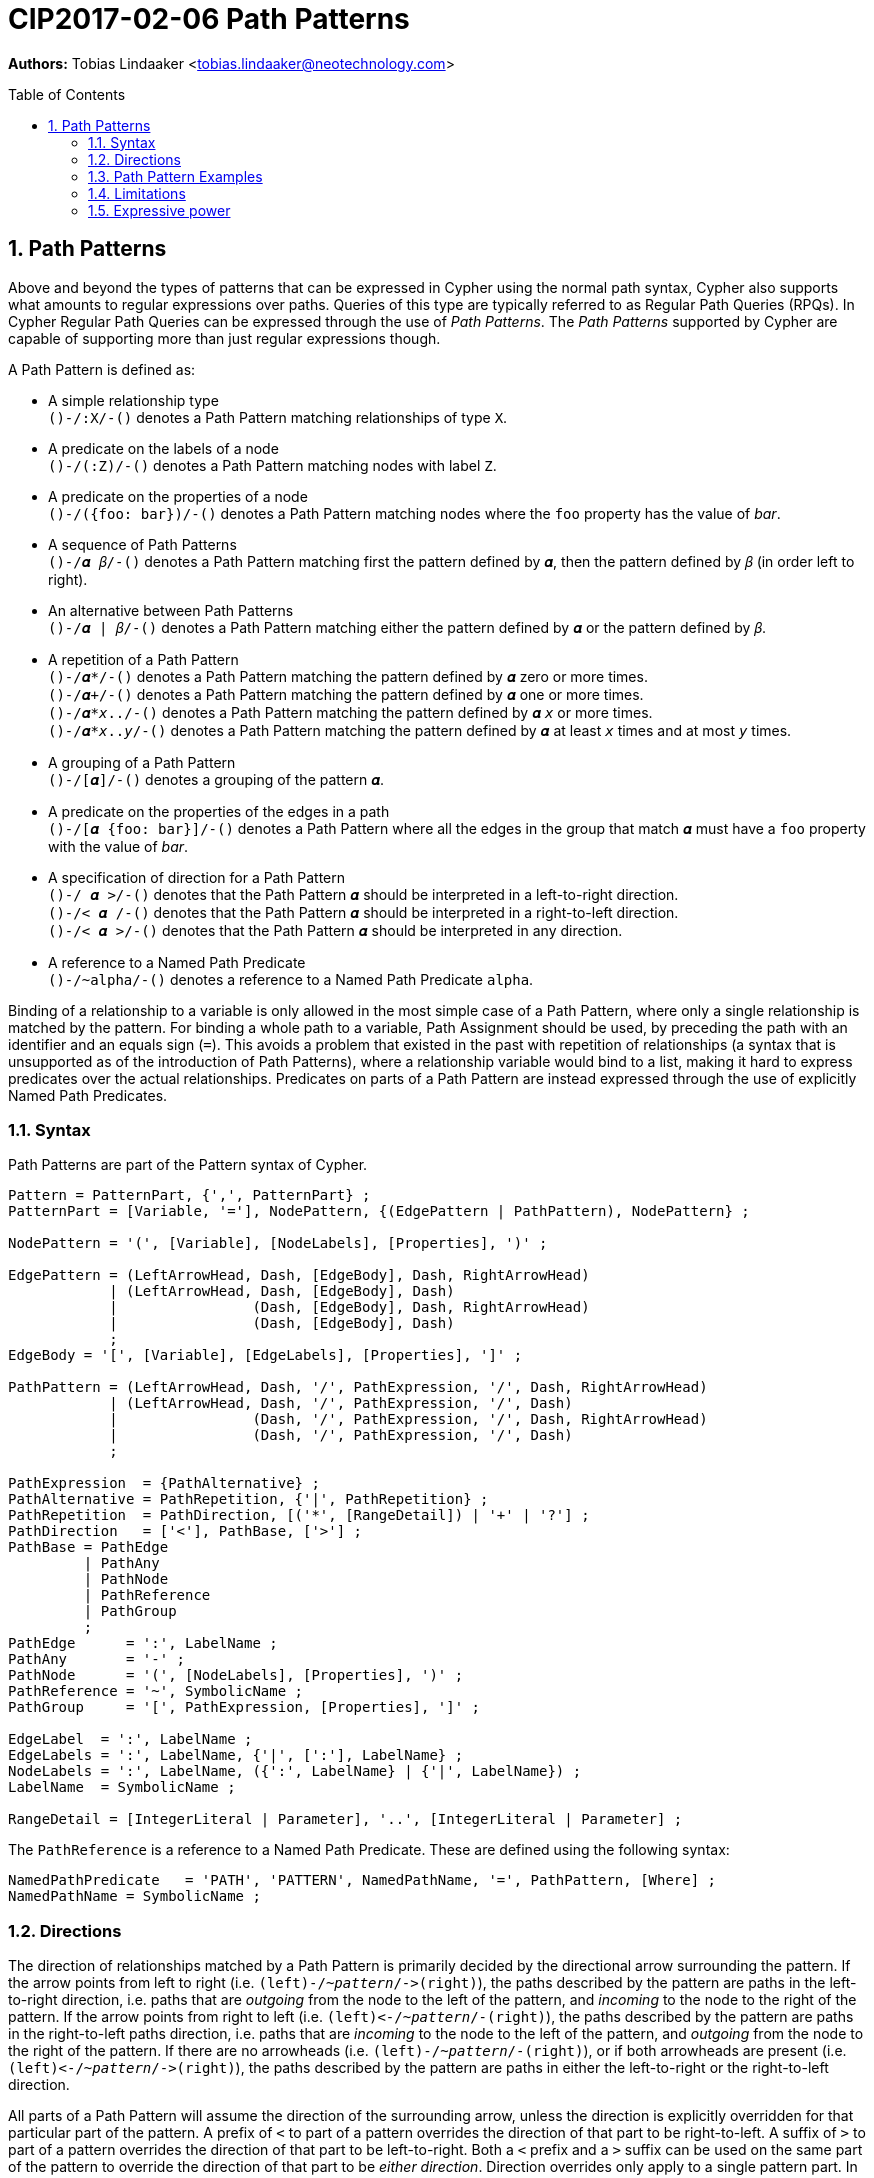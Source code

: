 = CIP2017-02-06 Path Patterns
:encoding: UTF-8
:numbered:
:toc:
:toc-placement: macro
:source-highlighter: codemirror

*Authors:* Tobias Lindaaker <tobias.lindaaker@neotechnology.com>

toc::[]

== Path Patterns

Above and beyond the types of patterns that can be expressed in Cypher using the normal path syntax, Cypher also supports what amounts to regular expressions over paths.
Queries of this type are typically referred to as Regular Path Queries (RPQs).
In Cypher Regular Path Queries can be expressed through the use of _Path Patterns_.
The _Path Patterns_ supported by Cypher are capable of supporting more than just regular expressions though.

A Path Pattern is defined as:

• A simple relationship type +
  `()-/:X/-()` denotes a Path Pattern matching relationships of type `X`.
• A predicate on the labels of a node +
  `()-/(:Z)/-()` denotes a Path Pattern matching nodes with label `Z`.
• A predicate on the properties of a node +
  `()-/({foo: bar})/-()` denotes a Path Pattern matching nodes where the `foo` property has the value of _bar_.
• A sequence of Path Patterns +
  `()-/𝜶 𝛽/-()` denotes a Path Pattern matching first the pattern defined by `𝜶`, then the pattern defined by `𝛽` (in order left to right).
• An alternative between Path Patterns +
  `()-/𝜶 | 𝛽/-()` denotes a Path Pattern matching either the pattern defined by `𝜶` or the pattern defined by `𝛽`.
• A repetition of a Path Pattern +
  `()-/𝜶*/-()` denotes a Path Pattern matching the pattern defined by `𝜶` zero or more times. +
  `()-/𝜶+/-()` denotes a Path Pattern matching the pattern defined by `𝜶` one or more times. +
  `()-/𝜶*_x_../-()` denotes a Path Pattern matching the pattern defined by `𝜶` `_x_` or more times. +
  `()-/𝜶*_x_.._y_/-()` denotes a Path Pattern matching the pattern defined by `𝜶` at least `_x_` times and at most `_y_` times.
• A grouping of a Path Pattern +
  `()-/[𝜶]/-()` denotes a grouping of the pattern `𝜶`.
• A predicate on the properties of the edges in a path +
  `()-/[𝜶 {foo: bar}]/-()` denotes a Path Pattern where all the edges in the group that match `𝜶` must have a `foo` property with the value of _bar_.
• A specification of direction for a Path Pattern +
  `()-/  𝜶 >/-()` denotes that the Path Pattern `𝜶` should be interpreted in a left-to-right direction. +
  `()-/< 𝜶  /-()` denotes that the Path Pattern `𝜶` should be interpreted in a right-to-left direction. +
  `()-/< 𝜶 >/-()` denotes that the Path Pattern `𝜶` should be interpreted in any direction.
• A reference to a Named Path Predicate +
  `()-/~alpha/-()` denotes a reference to a Named Path Predicate `alpha`.

Binding of a relationship to a variable is only allowed in the most simple case of a Path Pattern, where only a single relationship is matched by the pattern.
For binding a whole path to a variable, Path Assignment should be used, by preceding the path with an identifier and an equals sign (`=`).
This avoids a problem that existed in the past with repetition of relationships (a syntax that is unsupported as of the introduction of Path Patterns), where a relationship variable would bind to a list, making it hard to express predicates over the actual relationships.
Predicates on parts of a Path Pattern are instead expressed through the use of explicitly Named Path Predicates.

=== Syntax

Path Patterns are part of the Pattern syntax of Cypher.

[source, ebnf]
----
Pattern = PatternPart, {',', PatternPart} ;
PatternPart = [Variable, '='], NodePattern, {(EdgePattern | PathPattern), NodePattern} ;

NodePattern = '(', [Variable], [NodeLabels], [Properties], ')' ;

EdgePattern = (LeftArrowHead, Dash, [EdgeBody], Dash, RightArrowHead)
            | (LeftArrowHead, Dash, [EdgeBody], Dash)
            |                (Dash, [EdgeBody], Dash, RightArrowHead)
            |                (Dash, [EdgeBody], Dash)
            ;
EdgeBody = '[', [Variable], [EdgeLabels], [Properties], ']' ;

PathPattern = (LeftArrowHead, Dash, '/', PathExpression, '/', Dash, RightArrowHead)
            | (LeftArrowHead, Dash, '/', PathExpression, '/', Dash)
            |                (Dash, '/', PathExpression, '/', Dash, RightArrowHead)
            |                (Dash, '/', PathExpression, '/', Dash)
            ;

PathExpression  = {PathAlternative} ;
PathAlternative = PathRepetition, {'|', PathRepetition} ;
PathRepetition  = PathDirection, [('*', [RangeDetail]) | '+' | '?'] ;
PathDirection   = ['<'], PathBase, ['>'] ;
PathBase = PathEdge
         | PathAny
         | PathNode
         | PathReference
         | PathGroup
         ;
PathEdge      = ':', LabelName ;
PathAny       = '-' ;
PathNode      = '(', [NodeLabels], [Properties], ')' ;
PathReference = '~', SymbolicName ;
PathGroup     = '[', PathExpression, [Properties], ']' ;

EdgeLabel  = ':', LabelName ;
EdgeLabels = ':', LabelName, {'|', [':'], LabelName} ;
NodeLabels = ':', LabelName, ({':', LabelName} | {'|', LabelName}) ;
LabelName  = SymbolicName ;

RangeDetail = [IntegerLiteral | Parameter], '..', [IntegerLiteral | Parameter] ;
----

The `PathReference` is a reference to a Named Path Predicate.
These are defined using the following syntax:

[source, ebnf]
----
NamedPathPredicate   = 'PATH', 'PATTERN', NamedPathName, '=', PathPattern, [Where] ;
NamedPathName = SymbolicName ;
----


//=== Named Path Predicates

[[directions]]
=== Directions

The direction of relationships matched by a Path Pattern is primarily decided by the directional arrow surrounding the pattern.
If the arrow points from left to right (i.e. `(left)-/~_pattern_/\->(right)`), the paths described by the pattern are paths in the left-to-right direction, i.e. paths that are _outgoing_ from the node to the left of the pattern, and _incoming_ to the node to the right of the pattern.
If the arrow points from right to left (i.e. `(left)\<-/~_pattern_/-(right)`), the paths described by the pattern are paths in the right-to-left paths direction, i.e. paths that are _incoming_ to the node to the left of the pattern, and _outgoing_ from the node to the right of the pattern.
If there are no arrowheads (i.e. `(left)-/~_pattern_/-(right)`), or if both arrowheads are present (i.e. `(left)\<-/~_pattern_/\->(right)`), the paths described by the pattern are paths in either the left-to-right or the right-to-left direction.

All parts of a Path Pattern will assume the direction of the surrounding arrow, unless the direction is explicitly overridden for that particular part of the pattern.
A prefix of `<` to part of a pattern overrides the direction of that part to be right-to-left.
A suffix of `>` to part of a pattern overrides the direction of that part to be left-to-right.
Both a `<` prefix and a `>` suffix can be used on the same part of the pattern to override the direction of that part to be _either direction_.
Direction overrides only apply to a single pattern part.
In order to apply the direction override to multiple parts of the pattern, those parts should be grouped.

Using both a `<` prefix and a `>` suffix on the same pattern is always the same thing as a disjunction between that pattern with a `<` prefix and that pattern with a `>` suffix.
This means that `()-/< 𝜶 >/-()` is the same as `()-/[< 𝜶] | [𝜶 >]/-()`.

==== Directions and Named Path Predicates

When a Named Path Predicate is referenced the direction of reference is matched with the direction in the declaration of the Named Path Predicate.
If the declaration of the Named Path Predicate is defined left-to-right, but the direction of the reference is right-to-left, the direction of definition of the the Named Path Predicate is reversed to match that of the reference.
The same reversal applies if the Named Path Predicate is defined right-to-left but the direction of the reference is left-to-right.
If the direction of the reference is _either direction_, the Named Path Predicate is matched both in its declared direction and its reversed direction.
If a Named Path Predicate is declared without a direction, the direction of the reference does not matter, since the direction of the Named Path Predicate is inherently _any direction_.
A Named Path Predicate declared without a direction must have a definition that is equivalent if reversed.

==== Direction examples

• `()-/a <[b c] d/\->()` is the same as `()-/a/\->()\<-/b c/-()-/d/\->(d)`, i.e. the direction of the group `b c` has been overridden to be right-to-left in a pattern where the overall direction is left-to-right.
• `()-/a <b> c/\->()` is the same as `()-/a/\->()-/b/-()-/c/\->()`, i.e. the direction of `b` has been overridden to be _either direction_.
• `()-/a/-()`, `()-/<a>/-()`, `()-/<a>/\->()`, `()\<-/<a>/-()`, `()\<-/<a>/\->()`, and `()\<-/a/\->()` all mean the same thing: matching `a` in _either direction_.

Given these Named Path Predicates:

[source, cypher]
----
PATH PATTERN alpha = ()-[:X]->()-[:Y]->()
PATH PATTERN beta  = ()<-[:Y]-()<-[:X]-()
PATH PATTERN gamma = ()-/[:X :Y]> | <[:Y :X]/-()
----

• `()-/~alpha/\->()` is equivalent to `()\<-/~beta/-()`
• `()\<-/~alpha/-()` is equivalent to `()-/~beta/\->()`
• `()-/~gamma/\->()` is equivalent to `()\<-/~gamma/-()`, since both are equivalent to `()-/~gamma/-()`
• `()-/~gamma/-()` is equivalent to `()-/~alpha/-()`, since `()-/~alpha/-()` is the same as `()-/~alpha> | <~alpha/-()`, which is equivalent to the declaration of `gamma`. +
  It is also equivalent to `()-/<~beta | ~beta>/-()` which is the same as `()-/~beta/-()`.

=== Path Pattern Examples

The astute reader of the syntax will have noticed that it is possible to express a Path Pattern with an empty path expression:

[source, cypher]
----
MATCH (a)-//-(b)
----

The semantics of this query is to match any single relationship between `a` and `b`.
It is thus equivalent to `(a)-/-/-(b)` or `(a)--(b)`.

The same rule applies to groupings within a pattern, an empty group matches a single edge.

It is possible to express a completely empty pattern, a pattern that matches `a` and `b` to the same node.
This is done by using only a single node predicate in the path pattern:

[source, cypher]
.A pattern matching a path of length 0
----
MATCH (a)-/()/-(b)
----

This pattern states that `a` and `b` must be the same node, by virtue of stating a pattern that matches any node.
It is thus the same as:

[source, cypher]
----
MATCH (a), (b) WHERE a = b
----

The Path Patterns start becoming interesting when larger expressions are put together:

[source, cypher]
.Finding someone loved by someone hated by someone you know, transitively
----
MATCH (you)-/[:KNOWS :HATES]+ :LOVES/->(someone)
----

Note the `+` expressing one or more occurrences of the sequence `KNOWS` followed by `HATES`.

Using the arrowhead syntax introduced in <<directions>>, consider the following query:

[source, cypher]
.Specifying the direction for different parts of the pattern
----
MATCH (you)-/[:KNOWS <:HATES]+ :LOVES/->(someone)
----

In the example above we say that the `HATES` relationships should have the opposite direction to the other relationships in the path.

Through the use of Named Path Predicates we can express even more predicates over a path:

[source, cypher]
.Find a chain of unreciprocated lovers
----
PATH PATTERN unreciprocated_love = (a)-[:LOVES]->(b)
     WHERE NOT EXISTS { (b)-[:LOVES]->(a) }
MATCH (you)-/~unreciprocated_love*/->(someone)
----

Note how there is no colon used for referencing the Named Path Predicate, the colon is used in Path Patterns only for referencing actual relationship types.

Sometimes it will be interesting to express a predicate on a node in a Path Pattern.
This can be achieved by using a Named Path Predicate where the nodes on both ends are the same:

[source, cypher]
.Find friends of friends that are not haters
----
PATH PATTERN not_a_hater = (x)
     WHERE NOT EXISTS { (x)-[:HATES]->() }
MATCH (you)-/:KNOWS ~not_a_hater :KNOWS/-(friend_of_friendly_friend)
----

When the pattern of a Named Path Predicate is reflexive, the direction in which the predicate is used is irrelevant.
A pattern is reflexive if it consists of a single node, if the first and last node of the pattern are the same, or if the pattern is symmetrical as in this example:

[source, cypher]
.Find chains of co-authorship
----
PATH PATTERN co_author = (a)-[:AUTHORED]->(:Book)<-[:AUTHORED]-(b)
MATCH (you)-/~co_author*/-(someone)
----

[source, cypher]
.All pairs of directly connected nodes `(a,b)` where every second node in the path has label `A`
----
PATH PATTERN a_and_other = (:A)--()
MATCH (a)-/ [~a_and_other -]* | [- ~a_and_other]* /-(b)
RETURN a, b
----

[source, cypher]
.All pairs of directly connected nodes `(a,b)` where there are at least 2 instances of a node labelled `X` linked to a node labelled `Y` in the path
----
MATCH (a)-/-* (:X)-(:Y) -* (:X)-(:Y) -*/-(b)
RETURN a, b
----

=== Limitations

Some things are _not_ possible to express using the Path Pattern syntax, a few of these things are worth highlighting.

==== Negations

It is not possible to denote a pattern that matches a pair of nodes that _does not_ have a path matching a certain Path Pattern between them.
The reason why it is not possible to match such a pattern using the Path Pattern syntax is because a matching instance would not be a path.
There would be a discontinuity of a pair of nodes in the result of that pattern that has no edges in between them, and such a result is not a path.
Path Patterns always match paths, so therefore it is not possible to express such a pattern.

It is however possible to match a pair of nodes (`a` and `b`) that does not have a path matching a given Path Pattern (`𝜶`) between them, it is just not possible to express that as a path:

[source, cypher]
----
MATCH (a), (b)
WHERE NOT EXISTS { (a)-/𝜶/-(b) }
----

Queries like this are generally not tractable, so arguably it is a good thing that they are not easy to express.

==== Differing property values along a path

While it is possible to express that a certain property should have the same value for all nodes in a path (by saying that each pair of nodes should have the same property value), it is not possible to express that all nodes should have a _different_ property value.
It has been shown that computing such paths would not be tractable in the general case, so perhaps it is a good thing to not be able to express this.

There is also no convenient way to express that the value of a certain property should in all nodes of the path be different from the value of that property in the first node of the path.
Having a different value from the property in the first node is a tractable simplification of the problem of differing property values that can be solved by Regular Expressions with Memory (REMs).
Since Cypher uses lexical scoping of the variables in a path pattern, Cypher is closer to the Regular Queries with Binding variant of REMs, which has been shown not to be able to express such queries.

It is however possible to express this type of path by venturing outside of the Path Pattern syntax and use a predicate over the entire path:

[source, cypher]
.A path where all nodes have a different value for the `foo` property from the first node
----
PATH PATTERN different_from_first = (first)-/~some_pattern/-()
     WHERE all( n IN nodes(different_from_first)
                WHERE n = first OR n.foo <> first.foo )
----


=== Expressive power

==== Compared to GXPath

===== Path expressions

[options="header"]
|=================
|| GXPath | Cypher

| The empty pattern, from a node to itself, via nothing
| `⟦ε⟧^G^ = {(v,v) \| v ∈ V}`
| `(v)-/()/-(v)`

| Match an edge with any label
| `⟦_⟧^G^ = {(v,w) \| ∃ a : (v,a,w) ∈ E}`
| `(v)-/-/\->(w)`

| Match edge with a given label
| `⟦a⟧^G^ - {(v,w) \| (v,a,w) ∈ E}`
| `(v)-/:a/\->(w)`

| Inverted direction of an edge
| `⟦a-⟧^G^ = {(v,w) \| (w,a,v) ∈ E}`
| `(v)-/<:a/\->(w)`

| Match 𝜶 0 or more times
| `⟦𝜶*⟧^G^ =` reflexive transitive closure of `𝜶`
| `()-/𝜶*/\->()`

| Match 𝜶 followed by 𝛽
| `⟦𝜶 · 𝛽⟧^G^ = ⟦𝜶⟧^G^ ⸰ ⟦𝛽⟧^G^`
| `()-/𝜶 𝛽/\->()`

| Disjunction: Either match 𝜶 or match 𝛽
| `⟦𝜶 ∪ 𝛽⟧^G^ = ⟦𝜶⟧^G^ ∪ ⟦𝛽⟧^G^`
| `()-/𝜶\|𝛽/\->()`

| Any pair of nodes _not_ reachable via 𝜶
| `⟦¬𝜶⟧^G^ = V ⨯ V - ⟦𝜶⟧^G^`
| *_not supported_* +
  _Path Patterns have to match a continuous path in the graph._

| Node matching a given Node Predicate
| `⟦[𝝋]⟧^G^ = {(v,v) \| v ∈ ⟦𝝋⟧^G^}`
| `PATH PATTERN phi = (v) WHERE 𝝋 +
   MATCH ()-/~phi/\->()`

| Repeat pattern 𝜶 between `n` and `m` times
| `⟦𝜶^n,m^⟧^G^ = ⋃~k=n~^m^(⟦𝜶⟧^G^)k`
| `()-/𝜶*n..m/\->()`

| Path through 𝜶, where data value of origin node is equal to value at destination node
| `⟦𝜶=⟧^G^ = {(v,w) ∈ ⟦𝜶⟧^G^ \| 𝜌(v)=𝜌(w)}`
| `PATH PATTERN alpha_eq = (v)-/𝜶/\->(w) WHERE v.𝜌 = w.𝜌 +
   MATCH ()-/~alpha_eq/\->()`

| Path through 𝜶, where data value of origin node differs from value at destination node
| `⟦𝜶≠⟧^G^ = {(v,w) ∈ ⟦𝜶⟧^G^ \| 𝜌(v)≠𝜌(w)}`
| `PATH PATTERN alpha_not_eq = (v)-/𝜶/\->(w) WHERE v.𝜌 <> w.𝜌 +
   MATCH ()-/~alpha_not_eq/\->()`

| Conjunctions (not in _GXPath_, allows CRPQs)

  Note that in this case Cypher requires one of the patterns needs to be chosen as the _main_ pattern, this is the pattern that will be seen when binding the matched path
| `⟦𝜶 ∩ 𝛽⟧^G^ = ⟦𝜶⟧^G^ ∩ ⟦𝛽⟧^G^`
| `PATH PATTERN alpha_and_beta = (v)-/𝜶/\->(w) WHERE EXISTS { (v)-/𝛽/\->(w) } +
   MATCH ()-/~alpha_and_beta/\->()`
|=================

===== Node Predicates

[options="header"]
|=================
|| GXPath | Cypher

| Node has a path matching a path expression
| `⟦⟨𝜶⟩⟧G = {v \| ∃ w : (v,w) ∈ ⟦𝜶⟧^G^}`
| `PATH PATTERN has_alpha = (v) WHERE EXISTS { (v)-/𝜶/\->() }`

| Negation of predicate
| `⟦¬𝝋⟧^G^ = V - ⟦𝝋⟧^G^`
| `PATH PATTERN not_phi = (v) WHERE NOT 𝝋`

| Conjunction of predicates
| `⟦𝝋 ∧ 𝜓⟧^G^ = ⟦𝝋⟧^G^ ∩ ⟦𝜓⟧^G^`
| `PATH PATTERN phi_and_psi = (v) WHERE 𝝋 AND 𝜓`

| Disjunction of predicates
| `⟦𝝋 ∨ 𝜓⟧^G^ = ⟦𝝋⟧^G^ ∪ ⟦𝜓⟧^G^`
| `PATH PATTERN phi_or_psi = (v) WHERE 𝝋 OR 𝜓`

| Value equal to constant
| `⟦c=⟧^G^ = {v ∈ V \| 𝜌(v) = c}`
| `PATH PATTERN rho_is_c = (v) WHERE v.𝜌 = c`

| Value not equal to constant
| `⟦c≠⟧^G^ = {v ∈ V \| 𝜌(v) ≠ c}`
| `PATH PATTERN rho_is_not_c = (v) WHERE v.𝜌 <> c`

| Value reachable from node by path 𝜶 equal to value reachable by path 𝛽
| `⟦⟨𝜶 = 𝛽⟩⟧^G^ = {v ∈ V \| ∃ w, y : (v, w) ∈ ⟦𝜶⟧^G^, (v, y) ∈ ⟦𝛽⟧^G^, 𝜌(w)=𝜌(y)}`
| `PATH PATTERN alpha_eq_beta = (v) WHERE EXISTS { (v)-/𝜶/\->(w), (v)-/𝛽/\->(y) WHERE w.𝜌 = y.𝜌 }`

| Value reachable from node by path 𝜶 differs from value reachable by path 𝛽
| `⟦⟨𝜶 ≠ 𝛽⟩⟧^G^ = {v ∈ V \| ∃ w, y : (v, w) ∈ ⟦𝜶⟧^G^, (v, y) ∈ ⟦𝛽⟧^G^, 𝜌(w)≠𝜌(y)}`
| `PATH PATTERN alpha_not_eq_beta = (v) WHERE EXISTS { (v)-/𝜶/\->(w), (v)-/𝛽/\->(y) WHERE w.𝜌 <> y.𝜌 }`
|=================

==== Compared to Regular Expressions With Memory (REMs)

// page 53 of Querying Graphs with Data (PhD) - 5.4 Regular queries with binding (RQBs)

Regular Expressions with Memory does not have bounded scope for the memory of variables, since it is an algebra designed to model a register automata.
An alternative that _does_ have lexical scoping is called _Regular Expressions with Binding_, and is proven to be a subset of Regular Expressions with Memory, fully translatable to Regular Expressions with Memory.
Regular Expressions with Binding is thus more in line with what an actual language would express, and possible to map to Cypher.

In the table below `𝑣` is partial function from a variable `x` to the memory domain `𝒟`.

[options="header"]
|=================
|| Regular Expressions with Binding | Cypher

| Empty path
| `⟦ε, 𝑣⟧^G^ = {(v, v) \| v ∈ V }`
| `(v)-/()/-(v)`

| Single edge
| `⟦a, 𝑣⟧^G^ = {(v, w) \| (v, a, w) ∈ E }`
| `(v)-/:a/\->(w)`

| Inversion of single edge
| `⟦a^-^, 𝑣⟧^G^ = {(v, w) \| (w, a, v) ∈ E }`
| `(v)-/<:a/\->(w)`

| Concatenation
| `⟦𝜶 · 𝛽, 𝑣⟧^G^ = ⟦𝜶, 𝑣⟧^G^ ⸰ ⟦𝛽, 𝑣⟧^G^`
| `(v)-/𝜶 𝛽/\->(w)`

| Disjunction
| `⟦𝜶 ∪ 𝛽, 𝑣⟧^G^ = ⟦𝜶, 𝑣⟧^G^ ∪ ⟦𝛽, 𝑣⟧^G^`
| `(v)-/𝜶 \| 𝛽/\->(w)`

| Transitive closure
| `⟦𝜶^+^, 𝑣⟧^G^ =` transitive closure of `⟦𝜶, 𝑣⟧^G^`
| `(v)-/𝜶+/\->(w)`

| Data value (and memory state 𝑣) matching condition `c`
| `⟦𝜶[c], 𝑣⟧^G^ = {(v, w) \| (v, w) ∈ ⟦𝜶, 𝑣⟧^G^, (𝜌(w),𝑣)⊨c }`
| `(v)-/𝜶/\->(w) WHERE c`

| Assignment of variable
| `⟦↓[overline]#x#.{𝜶}, 𝑣⟧^G^ = {(v,w ) \| (v, w) ∈ ⟦𝜶, 𝑣［[overline]#x# = 𝜌(v)］⟧^G^}`
| `PATH PATTERN alpha_scope = (v)-/𝜶/\->(w)`
|=================

Note that in the assignment case in Cypher, the scope of the variables is within a single Named Path Predicate.
Internal references to other Named Path Predicates will not have those variables in scope.
It is thus important for the expressive power that the other composition rules above do not need to be expressed through Named Path Predicates.
Even so the expressive power in terms of variable scope is less in Cypher than it is in Regular Expressions with Binding, since there are no nested scopes in Cyphers Named Path Predicates.


==== Compared to Context Free Languages

The Named Path Predicates of the Cypher Path Patterns allow the definition of what amounts to a context free language over paths in the graph.
Here we will show that type of compositions possible in a context free grammar, have corresponding constructs in Cypher.

In the Context Free Grammar column below, upper case latin characters are used to denote non-terminal symbols, lower case latin characters denote terminal symbols, and greek characters are used to denote strings of non-terminal or terminal symbols.

[options="header"]
|=================
|| Context Free Grammar | Cypher

| Empty production
| `A -> ε`
| `PATH PATTERN A = ()-/()/\->()`

| Terminal productions
| `A -> a`
| `PATH PATTERN A = ()-/:a/\->()`

| Disjunctions, i.e. Alternatives
| `A -> 𝜶 \| 𝛽`
| `PATH PATTERN A = ()-/𝜶 \| 𝛽/\->()`

| Concatenation
| `A -> 𝜶 𝛽`
| `PATH PATTERN A = ()-/𝜶 𝛽/\->()`

| Transitive closure
| `A -> 𝜶*`
| `PATH PATTERN A = ()-/𝜶*/\->()`
|=================

This allows path patterns that match paths that are typically considered context free, such as balanced pairs:

[source, cypher]
.Find cousins at any distance (where siblings are zeroth cousins)
----
PATH PATTERN cousin = ()-/:PARENT> [ ~cousin | ()] <:PARENT/-()
MATCH (me)-/~cousin/-(my_cousin)
RETURN me, collect(my_cousin) AS cousins
// now all we need is you and your cousins, and we have a song by Vampire Weekend
----
